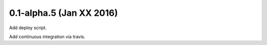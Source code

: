 0.1-alpha.5 (Jan XX 2016)
=========================

Add deploy script.

Add continuous integration via travis.
